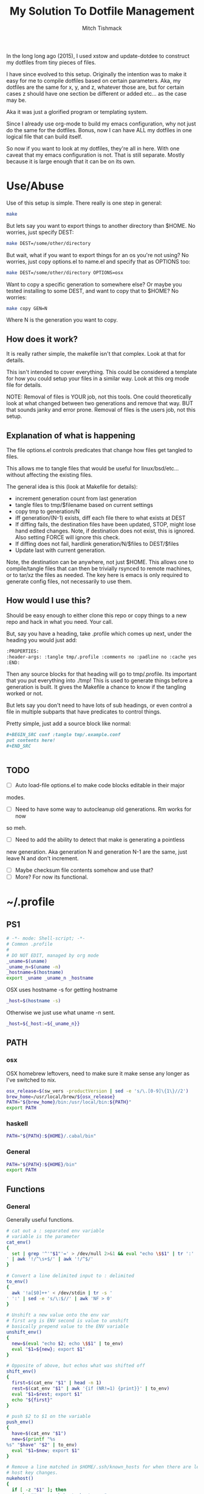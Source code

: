 #+TITLE: My Solution To Dotfile Management
#+AUTHOR: Mitch Tishmack
#+STARTUP: hidestars
#+STARTUP: odd
#+BABEL: :cache yes
#+PROPERTY: header-args :tangle yes :cache yes :comments no :padline no

In the long long ago (2015), I used xstow and update-dotdee to construct my
dotfiles from tiny pieces of files.

I have since evolved to this setup. Originally the intention was to make it
easy for me to compile dotfiles based on certain parameters. Aka, my dotfiles
are the same for x, y, and z, whatever those are, but for certain cases z
should have one section be different or added etc... as the case may be.

Aka it was just a glorified program or templating system.

Since I already use org-mode to build my emacs configuration,
why not just do the same for the dotfiles. Bonus, now I can have ALL
my dotfiles in one logical file that can build itself.

So now if you want to look at my dotfiles, they're all in here. With one
caveat that my emacs configuration is not. That is still separate. Mostly
because it is large enough that it can be on its own.

* Use/Abuse

Use of this setup is simple. There really is one step in general:

#+BEGIN_SRC sh :tangle no
  make
#+END_SRC

But lets say you want to export things to another directory than $HOME. No
worries, just specify DEST:

#+BEGIN_SRC sh :tangle no
  make DEST=/some/other/directory
#+END_SRC

But wait, what if you want to export things for an os you're not using? No
worries, just copy options.el to name.el and specify that as OPTIONS too:

#+BEGIN_SRC sh :tangle no
  make DEST=/some/other/directory OPTIONS=osx
#+END_SRC

Want to copy a specific generation to somewhere else? Or maybe you tested
installing to some DEST, and want to copy that to $HOME? No worries:

#+BEGIN_SRC sh :tangle no
  make copy GEN=N
#+END_SRC

Where N is the generation you want to copy.

** How does it work?

It is really rather simple, the makefile isn't that complex. Look at that
for details.

This isn't intended to cover everything. This could be considered a template
for how you could setup your files in a similar way. Look at this org mode
file for details.

NOTE: Removal of files is YOUR job, not this tools. One could
theoretically look at what changed between two generations and
remove that way. BUT that sounds janky and error prone. Removal of
files is the users job, not this setup.

** Explanation of what is happening

The file options.el controls predicates that change how files get tangled to files.

This allows me to tangle files that would be useful for linux/bsd/etc...
without affecting the existing files.

The general idea is this (look at Makefile for details):
- increment generation count from last generation
- tangle files to tmp/$filename based on current settings
- copy tmp to generation/N
- iff generation/(N-1) exists, diff each file there to what exists at DEST
- If diffing fails, the destination files have been updated, STOP, might lose
  hand edited changes. Note, if destination does not exist, this is ignored.
  Also setting FORCE will ignore this check.
- If diffing does not fail, hardlink generation/N/$files to DEST/$files
- Update last with current generation.

Note, the destination can be anywhere, not just $HOME. This allows one to
compile/tangle files that can then be trivially rsynced to remote machines,
or to tar/xz the files as needed. The key here is emacs is only required
to generate config files, not necessarily to use them.

** How would I use this?

Should be easy enough to either clone this repo or copy things to a new repo
and hack in what you need. Your call.

But, say you have a heading, take .profile which comes up next, under the
heading you would just add:

#+BEGIN_SRC org :tangle no
  :PROPERTIES:
  :header-args: :tangle tmp/.profile :comments no :padline no :cache yes :mkdirp yes
  :END:
#+END_SRC

Then any source blocks for that heading will go to tmp/.profile. Its important
that you put everything into ./tmp! This is used to generate things before a
generation is built. It gives the Makefile a chance to know if the tangling
worked or not.

But lets say you don't need to have lots of sub headings, or even control
a file in multiple subparts that have predicates to control things.

Pretty simple, just add a source block like normal:
#+BEGIN_SRC org :tangle no
  ,#+BEGIN_SRC conf :tangle tmp/.example.conf
  put contents here!
  ,#+END_SRC


#+END_SRC

** TODO
- [ ] Auto load-file options.el to make code blocks editable in their major
modes.
- [ ] Need to have some way to autocleanup old generations. Rm works for now
so meh.
- [ ] Need to add the ability to detect that make is generating a pointless
new generation. Aka generation N and generation N-1 are the same, just leave
N and don't increment.
- [ ] Maybe checksum file contents somehow and use that?
- [ ] More? For now its functional.

* ~/.profile
:PROPERTIES:
:header-args: :tangle tmp/.profile :comments no :padline no :cache yes :mkdirp yes
:END:

** PS1

#+BEGIN_SRC sh
  # -*- mode: Shell-script; -*-
  # Common .profile
  #
  # DO NOT EDIT, managed by org mode
  _uname=$(uname)
  _uname_n=$(uname -n)
  _hostname=$(hostname)
  export _uname _uname_n _hostname
#+END_SRC

OSX uses hostname -s for getting hostname

#+BEGIN_SRC sh :tangle (when (eq osx-p t) "tmp/.profile")
_host=$(hostname -s)
#+END_SRC

Otherwise we just use what uname -n sent.

#+BEGIN_SRC sh
_host=${_host:=${_uname_n}}
#+END_SRC

** PATH
*** osx
OSX homebrew leftovers, need to make sure it make sense any longer as I've switched to nix.

#+BEGIN_SRC sh :tangle (when (eq osx-p t) "tmp/.profile")
osx_release=$(sw_vers -productVersion | sed -e 's/\.[0-9]\{1\}//2')
brew_home=/usr/local/brew/${osx_release}
PATH="${brew_home}/bin:/usr/local/bin:${PATH}"
export PATH
#+END_SRC
*** haskell
#+BEGIN_SRC sh :tangle (when (eq haskell-p t) "tmp/.profile")
PATH="${PATH}:${HOME}/.cabal/bin"
#+END_SRC
*** General
#+BEGIN_SRC sh :tangle "tmp/.profile"
PATH="${PATH}:${HOME}/bin"
export PATH
#+END_SRC

** Functions
*** General
Generally useful functions.

#+BEGIN_SRC sh
# cat out a : separated env variable
# variable is the parameter
cat_env()
{
  set | grep '^'"$1"'=' > /dev/null 2>&1 && eval "echo \$$1" | tr ':' '
' | awk '!/^\s+$/' | awk '!/^$/'
}

# Convert a line delimited input to : delimited
to_env()
{
  awk '!a[$0]++' < /dev/stdin | tr -s '
' ':' | sed -e 's/\:$//' | awk 'NF > 0'
}

# Unshift a new value onto the env var
# first arg is ENV second is value to unshift
# basically prepend value to the ENV variable
unshift_env()
{
  new=$(eval "echo $2; echo \$$1" | to_env)
  eval "$1=${new}; export $1"
}

# Opposite of above, but echos what was shifted off
shift_env()
{
  first=$(cat_env "$1" | head -n 1)
  rest=$(cat_env "$1" | awk '{if (NR!=1) {print}}' | to_env)
  eval "$1=$rest; export $1"
  echo "${first}"
}

# push $2 to $1 on the variable
push_env()
{
  have=$(cat_env "$1")
  new=$(printf "%s
%s" "$have" "$2" | to_env)
  eval "$1=$new; export $1"
}

# Remove a line matched in $HOME/.ssh/known_hosts for when there are legit
# host key changes.
nukehost()
{
  if [ -z "$1" ]; then
    echo "Usage: nukehost <hostname>"
    echo "       Removes <hostname> from ssh known_host file."
  else
    sed -i -e "/$1/d" ~/.ssh/known_hosts
  fi
}

# Cheap copy function to make copying a file via ssh from one host
# to another less painful, use pipeviewer to give some idea as to progress.
ssh-copyfile()
{
  if [ -z "$1" -o -z "$2" ]; then
    echo "Usage: copy source:/file/location destination:/file/location"
  else
    srchost="$(echo "$1" | awk -F: '{print $1}')"
    src="$(echo "$1" | awk -F: '{print $2}')"
    dsthost="$(echo "$2" | awk -F: '{print $1}')"
    dst="$(echo "$2" | awk -F: '{print $2}')"
    size=$(ssh "$srchost" du -hs "$src" 2> /dev/null)
    size=$(echo "${size}" | awk '{print $1}')
    echo "Copying $size to $dst"
    ssh "$srchost" "/bin/cat \$src" 2> /dev/null | pv -cb -N copied - | ssh "$dsthost" "/bin/cat - > \$dst" 2> /dev/null
  fi
}

# extract function to automate being lazy at extracting archives.
extract()
{
  if [ -f "$1" ]; then
    case ${1} in
      *.tar.bz2|*.tbz2|*.tbz)  bunzip2 -c "$1" | tar xvf -;;
      *.tar.gz|*.tgz)          gunzip -c "$1" | tar xvf -;;
      *.tz|*.tar.z)            zcat "$1" | tar xvf -;;
      *.tar.xz|*.txz|*.tpxz)   xz -d -c "$1" | tar xvf -;;
      *.bz2)                   bunzip2 "$1";;
      *.gz)                    gunzip "$1";;
      *.jar|*.zip)             unzip "$1";;
      *.rar)                   unrar x "$1";;
      *.tar)                   tar -xvf "$1";;
      *.z)                     uncompress "$1";;
      *.rpm)                   rpm2cpio "$1" | cpio -idv;;
      *)                       echo "Unable to extract <$1> Unknown extension."
    esac
  else
    print "File <$1> does not exist."
  fi
}

# Tcsh compatibility so I can be a lazy bastard and paste things directly
# if/when I need to.
setenv()
{
  export "$1=$2"
}

# Just to be lazy, set/unset the DEBUG env variable used in my scripts
debug()
{
  if [ -z "$DEBUG" ]; then
    if [ -z "$1" ]; then
      echo Setting DEBUG to "$1"
      setenv DEBUG "$1"
    else
      echo Setting DEBUG to default
      setenv DEBUG default
    fi
  else
    echo Unsetting DEBUG
    unset DEBUG
  fi
}

login_shell()
{
  [ "$-" = "*i*" ]
}

# Yeah, sick of using the web browser for this crap
# Use is NUM FROM TO and boom get the currency converted from goggle.
cconv()
{
  curl -L --silent\
       "https://www.google.com/finance/converter?a=$1&from=$2&to=$3" \
         | grep converter_result \
             | perl -pe 's|[<]\w+ \w+[=]\w+[>]||g;' -e 's|[<][/]span[>]||'
}
#+END_SRC

*** git
#+BEGIN_SRC sh :tangle (when (eq git-p t) "tmp/.profile")
maybe_git_repo()
{
  # assume https if input doesn't contain a protocol
  proto=https
  destination=${HOME}/src
  echo "${1}" | grep '://' > /dev/null 2>&1
  [ $? = 0 ] && proto=$(echo "${1}" | sed -e 's|[:]\/\/.*||g')
  git_dir=$(echo "${1}" | sed -e 's|.*[:]\/\/||g')
  rrepo="${proto}://${git_dir}"

  # strip user@, :NNN, and .git from input uri's
  repo="${destination}/"$(echo "${git_dir}" |
    sed -e 's/\.git$//g' |
    sed -e 's|.*\@||g' |
    sed -e 's|\:[[:digit:]]\{1,\}\/|/|g' |
    tr -d '~')

  if [ ! -d "${repo}" ]; then
    git ls-remote "${rrepo}" > /dev/null 2>&1
    if [ $? = 0 ]; then
      mkdir -p "${repo}"
      echo "git clone ${rrepo} ${repo}"
      git clone --recursive "${rrepo}" "${repo}"
    else
      echo "${rrepo} doesn't look to be a git repository"
    fi
  fi
  [ -d "${repo}" ] && cd "${repo}"
}

gh()
{
  maybe_git_repo "https://github.com/${1}"
}

bb()
{
  maybe_git_repo "https://bitbucket.org/${1}"
}
#+END_SRC
*** haskell
#+BEGIN_SRC sh :tangle (when (eq haskell-p t) "tmp/.profile")
hmap()
{
  ghc -e "interact ($*)"
}

hmapl()
{
  hmap "unlines.($*).lines"
}

hmapw()
{
  hmapl "map (unwords.($*).words)"
}
#+END_SRC
*** nix
#+BEGIN_SRC sh :tangle (when (eq nix-p t) "tmp/.profile")
mk_nix_shell()
{
  cabal2nix --sha256="0" . \
    | perl -0777 -p -e 's/{.+}:/{ haskellPackages ? (import <nixpkgs> {}).haskellPackages }:/s' \
    | sed -E -e 's/(cabal\.mkDerivation)/with haskellPackages; \1/' -e 'sXsha256 = "0";Xsrc = "./.";X' \
          > shell.nix;
}

nix_env_setup()
{
  # The nix installer put something like this into the .profile.
  # BAD INSTALLER NO COOKIE!
  if [ -e ${HOME}/.nix-profile/etc/profile.d/nix.sh ]; then
      . ${HOME}/.nix-profile/etc/profile.d/nix.sh;
      export NIX_PATH=${HOME}/src/github.com/NixOS/nixpkgs:nixpkgs=${HOME}/src/github.com/NixOS/nixpkgs
      export NIX_CFLAGS_COMPILE="-idirafter /usr/include"
      export NIX_CFLAGS_LINK="-L/usr/lib"

      NIX_GHC=$(type -p ghc > /dev/null 2>&1)
      if [ -n "$NIX_GHC" ]; then
          eval $(grep export "$NIX_GHC")
      fi
  fi

  nr()
  {
    nix-shell --run "$(echo $@)"
  }
}

nix_env_setup
#+END_SRC
*** tmux
#+BEGIN_SRC sh :tangle (when (eq tmux-p t) "tmp/.profile")
t()
{
  if [ -z "$1" ]; then
    echo "Supply a tmux session name to connect to/create"
  else
    tmux has-session -t "$1" 2>/dev/null
    [ $? != 0 ] && tmux new-session -d -s "$1"
    tmux attach-session -d -t "$1"
  fi
}
#+END_SRC
*** x
#+BEGIN_SRC sh :tangle (when (eq x-p t) "tmp/.profile")
modmap()
{
	[ -f "${HOME}/.Xmodmap" ] && xmodmap "${HOME}/.Xmodmap"
}
#+END_SRC
** Aliases
*** General
#+BEGIN_SRC sh
# general aliases
alias s="\$(which ssh)"
alias quit='exit'
alias cr='reset; clear'
alias a=ag
alias n=noglob
alias l=ls
alias L='ls -dal'
alias cleandir="find . -type f \( -name '*~' -o -name '#*#' -o -name '.*~' -o -name '.#*#' -o -name 'core' -o -name 'dead.letter*' \) | grep -v auto-save-list | xargs -t rm"

# Prefer less for paging duties.
which less > /dev/null 2>&1
if [ $? -eq 0 ]; then
  alias T="\$(which less) -f +F"
else
  alias T="\$(which tail) -f"
fi

alias e=emacs
alias de=emacs --debug-init -nw
alias ec=emacsclient
alias ect=emacsclient -t
alias oec=emacsclient -n -c
alias stope=emacsclient -t -e "(save-buffers-kill-emacs)(kill-emacs)"
alias kille=emacsclient -e "(kill-emacs)"
#+END_SRC

*** osx
#+BEGIN_SRC sh :tangle (when (eq osx-p t) "tmp/.profile")
alias o='open -a'
#+END_SRC
*** git
#+BEGIN_SRC sh :tangle (when (eq git-p t) "tmp/.profile")
alias g=git
#+END_SRC
*** haskell
#+BEGIN_SRC sh :tangle (when (eq haskell-p t) "tmp/.profile")
alias ghce="ghc -e ':l ~/.ghc.hs' -e"
#+END_SRC
*** mosh
#+BEGIN_SRC sh :tangle (when (eq mosh-p t) "tmp/.profile")
alias m=mosh
#+END_SRC

*** tmux
#+BEGIN_SRC sh :tangle (when (eq tmux-p t) "tmp/.profile")
alias tl='tmux ls'
#+END_SRC
* ~/bin

** ~/bin/cidr

A stupid script I wrote ages ago to help me be lazy with cidr
notation for stuff. Setup the wrong netmask a few times and
you too, will wish for something similar.

#+BEGIN_SRC perl :mkdirp yes :tangle tmp/bin/cidr :results replace :tangle-mode (identity #o755)
#!/usr/bin/env perl
#
# Convert input ip/cidr|netmask|hexnetmask to useable network information.
#

use strict;
use warnings;
use Socket;
use Sys::Hostname;

#
# Globalish vars
#
$ENV{PATH} = '/usr/bin:/bin:/usr/sbin:/sbin'; # Paranoia, know thy name!
my ($fqdn_regexp) = qr/([0-9,a-z,A-Z,\-,\_]+)\.([0-9,a-z,A-Z,\-,\_]+)\.(com|gov)/;

#
# converts a 1-word (4 byte) signed or unsigned integer into a dotted decimal
# ip address.
#
sub int2ip {
  my $n=int(pop);
  return(sprintf("%d.%d.%d.%d", ($n>>24)&0xff,($n>>16)&0xff,
    ($n>>8)&0xff,$n&0xff));
};

#
# Convert a host/ip/netmask/cidr/etc.... to a hash of information
# Example: host.domain.tld/24 will get the ip and calculate the netmask info
#  equally if host.domain.tld corresponds with 1.2.3.4 the following is valid
#  1.2.3.4/255.255.255.0 would obtain the same information.
#
# die()'s if anything isn't kosher.
#
# Ultra long function, probably needs to be looked at for condensing/splitting.
#
sub cidr2raw {
  my $rawinput = pop;
  my ($lhs, $rhs, $j, $uip) = (undef, undef, undef, undef);
  my ($ucidr) = 0;
  my ($network, $bits, $netmask, $broadcast, $low, $high);

  if ($rawinput =~ qr/(.*)\/(.*)/){
      $lhs = $1; $rhs = $2;
  }else{
    die "Input: $rawinput not expected.\n";
  };

  #
  # Handle ip/hostname for left hand side.
  if ($lhs =~ qr/(\d+)\.(\d+)\.(\d+)\.(\d+)/){
    foreach my $dotted (($1,$2,$3,$4)){
      if (($dotted > 255) or ($dotted < 0)){
        die "FATAL: ipv4 address entered, $lhs entered is impossible, $dotted is not between 0-255.\n";
      };
    };
    $uip = inet_ntoa(scalar gethostbyname($lhs));
    die "FATAL: Cannot determine hostname for $lhs$!\n" if (!defined($lhs));
  }elsif ($lhs =~ $fqdn_regexp){
    my $tmp = gethostbyname($lhs);
    die "FATAL: Cannot determine ip for $lhs" if (!defined($tmp));
    $uip = inet_ntoa($tmp);
  }else{
    die "FATAL: host value not fully qualified, or not an ip <$lhs>\n";
  };

  #
  # Handle the netmask/cidr for the right hand side,
  #
  # All input netmasks are converted to a cidr address for notation
  if ($rhs =~ qr/^(\d+)$/){ # /cidr
    $ucidr = $1;
    die "FATAL: Invalid CIDR <$ucidr>.$!\n" if (($ucidr > 32) or ($ucidr < 0));
  }elsif ($rhs =~ qr/(0[xX])?([0-9,a-f,A-F]{7})/){ # /0xhexnetmask
    my $trimmed = $2;
    my $insane = 0;
    foreach my $byte (split('', unpack("B32", pack("H*", $trimmed)))){
      ($byte) ? $ucidr++ : $insane++;
      die "FATAL: $rhs is not a valid hex netmask.$!\n" if ($insane and $byte);
    };
  }elsif ($rhs =~ qr/(\d+)\.(\d+)\.(\d+)\.(\d+)/){ # /255.255.255.0 form
    my @a = ($1, $2, $3, $4);
    my $insane = 0;
    foreach my $t (@a){
      die "FATAL: Netmask out of range. Input <$rhs> Invalid <$t>$!\n" if (($t < 0) or ($t > 255));
    };
    foreach my $byte (split('', unpack("B32", pack("C4", @a)))){
      ($byte) ? $ucidr++ : $insane++;
      die "FATAL: $rhs is not a valid netmask.$!\n" if ($insane and $byte);
    };
  }else{
    die "FATAL: Unknown or invalid netmask value entered. <$rhs>\n";
  };

  #
  # Network math GO! This is the meat of the function.
  my (@uip) = split(/\./, $uip);
  $network = 0;
  for ($j = 0; $j <= $#uip; $j++){
    $network += int($uip[$j])<<((3-$j)*8);
  };

  $bits = 0; $j = 0;
  for ($j = 31 - $ucidr; $j >= 0; $j--){
    $bits |= 1<<$j;
  };

  $netmask = 0xffffffff^$bits;
  $low = ($network&$netmask);
  $high = ($network&$netmask)+$bits-1;
  $broadcast = ($network&$netmask)|$bits;
  my ($guessed_hostname,undef,undef,undef,undef) = gethostbyaddr(inet_aton($uip), AF_INET);

  #
  # Throw the info back, they get a hash with zie info they may/may not need.
  # All up to the caller what they want to use.
  #
  return ("inet4" => $uip,
          "netmask" => int2ip($netmask),
          "broadcast" => int2ip($broadcast),
          "cidr" => $ucidr,
          "router" => int2ip($low+1),
          "network" => int2ip($low),
          "high" => int2ip($high),
          "hostname" => $guessed_hostname,
          );
};

#package Main; # future use

foreach my $arg (@ARGV){
  my %stuff = cidr2raw($arg);
  printf("%s/%s is %s/%s\n%-12s\t%s\n%-12s\t%s\n%-12s\t%s\n%-12s\t%s\n%-12s\t%s\n",
             $stuff{"inet4"},$stuff{"cidr"},
             $stuff{"network"},$stuff{"cidr"},
             "Netmask",$stuff{"netmask"},
             "Broadcast",$stuff{"broadcast"},
             "Network",$stuff{"network"},
             "Router",$stuff{"router"},
             "HighUsable",$stuff{"high"},
      );
};
#+END_SRC

** ~/bin/dns

Just a silly dns script that slighly mimics the old host utility
of yore. Can also do reverse lookups.

Example:
$ dns google.com
google.com is 216.58.216.206
google.com is also google.com
$ dns 216.58.216.206
ord31s21-in-f206.1e100.net is 216.58.216.206
ord31s21-in-f206.1e100.net is also ord31s21-in-f206.1e100.net

#+BEGIN_SRC perl :mkdirp yes :tangle tmp/bin/dns :results replace :tangle-mode (identity #o755)
#!/usr/bin/env perl
#
# Stupid script to help with dns information. Solaris 9/8 lack the host utility.
# Which this (kinda) mimics, except the mx record crap
use strict;
use warnings;
use Socket;
use Sys::Hostname;

my $input = shift || hostname();
my $lookup = $input;

if ( $lookup =~ /\d+[.]\d+[.]\d+[.]\d+/smx ) {
  $lookup = ( gethostbyaddr inet_aton($lookup), AF_INET )[0];
  die "Error: Unable to reverse lookup ip $input.\n" if ( $lookup eq q{} );
}

my $ipv4 = gethostbyname $lookup;

die "Error: $lookup doesn't have any known ip addresses\n"
  if ( !defined $ipv4 );

$ipv4 = inet_ntoa($ipv4);

my ( $short_name, $aliases, $addrtype, $len, @addrs ) = gethostbyname $lookup;

foreach my $ipv4 (@addrs) {
  $ipv4 = inet_ntoa($ipv4);
  print "$lookup is $ipv4\n";
}

print "$lookup is also $short_name\n";
if ( defined $aliases and "$aliases" ne q{} ) {
  print "aliases are ($aliases)\n";
}
exit 0;
#+END_SRC

** ~/bin/ts

Stupid simple timestamp script that just takes input, and prefixes a timestamp to to output. Thats it.

#+BEGIN_SRC perl :mkdirp yes :tangle tmp/bin/ts :results replace :tangle-mode (identity #o755)
#!/usr/bin/env perl
#
# Timestamp stdin and then print to stdout and flush.
#
# Thats about it. Might add a quick and dirty option to allow you to
# specify the time output whatnot. But this is intended to be simple.
use strict;
use warnings;
use POSIX qw(strftime);
use IO::Handle;
STDOUT->autoflush(1);

while(<STDIN>){
  my $now       = time;
  my $tz        = strftime(('%z', (localtime $now)));
  $tz =~ s/(\d{2})(\d{2})/$1:$2/smx;
  my $time = strftime('%Y-%m-%dT%H:%M:%S', (localtime $now));
  print "$time$tz ".$_;
};
#+END_SRC

** ~/bin/diskhog

Old script I wrote after I had to figure out where space was used and it was mostly all in a directory with a ton of small files.

Written in anger. Not all that useful nominally.

Defaults to /tmp if you don't specify where, also defaults to the top 10 offenders/users of space.

Its not particuarly bright, or even good code. If you want ALL THE THINGS, pass -n -1 in and you will get a ton of output. Good luck with that.

Example:
$ diskhog
1.79m    /private/tmp
1.38m    /private/tmp/wifi-Ea5Y9F.log
420.57k  /private/tmp/sysp.xml
161.17k  /private/tmp/KSOutOfProcessFetcher.12572.ppfIhqX0vjaTSb8AJYobDV7Cu68=/ksfetch
161.17k  /private/tmp/KSOutOfProcessFetcher.12572.ppfIhqX0vjaTSb8AJYobDV7Cu68=
0.00k    /private/tmp/com.apple.launchd.yaVsd6J1re
0.00k    /private/tmp/cvcd
0.00k    /private/tmp/com.apple.launchd.IPS1lPqGTD
0.00k    /private/tmp/com.apple.launchd.voZH6WFol3
0.00k    /private/tmp/ct.shutdown
$ diskhog -n 4 /tmp
1.79m    /private/tmp
1.38m    /private/tmp/wifi-Ea5Y9F.log
420.57k  /private/tmp/sysp.xml
161.17k  /private/tmp/KSOutOfProcessFetcher.12572.ppfIhqX0vjaTSb8AJYobDV7Cu68=

#+BEGIN_SRC perl :mkdirp yes :tangle tmp/bin/diskhog :results replace :tangle-mode (identity #o755)
#!/usr/bin/env perl
#
# Find out who is hogging disk space and where.
#
# Argument is the directory to start from. Only calculates size of files.
# Adds the size of files in a directory to the size of the parent directory only.
#
# Defaults to top 10 directories/files.
#
# Override with -n num to list whatever amount of large things you desire.
# Or if you want to abuse the parser, use -1 for all files/directories.
#
# Defaults to pwd for space.
#

use File::Find;
use Getopt::Long;
use Cwd;

my $debug;
my $statbug;
(exists($ENV{"DEBUG"})) ? $debug++ : undef;
my $dir = Cwd::abs_path($ARGV[-1] || Cwd::getcwd());
my %diskhogs = ();
my %inodes = ();
my ($topdev,undef,undef,undef,undef,undef,undef,undef) = lstat($dir);
local $opt_displaynum = 10;

GetOptions( 'n=i',  => \$opt_displaynum,
      );

find(\&sieve, $dir);

#
# For outputing the size of a bunch of bytes in g/m/k depending upon the size
#
sub byte_print {
  my $byte_k = 1_024;
  my $byte_m = $byte_k**2;
  my $byte_g = $byte_k**3;
  my $bytes = pop;
  my $base = $bytes;
  my $suffix = "nil";
  my $out_string = "BUG";
  if($bytes > $byte_g){
    $base = $bytes / $byte_g;
    $suffix = "g";
  }elsif($bytes > $byte_m){
    $base = $bytes / $byte_m;
    $suffix = "m";
  }else{
    $base = $bytes / $byte_k;
    $suffix = "k";
  };
  $out_string = sprintf("%.2f%s", $base, $suffix);
  return $out_string;
};

#
# Dumb function to return if an inode has already been seen.
# So we handle hard links sane(er-ish-ly) in size calculations.
# This has more truthiness(tm).
#
sub seeninode{
  my $what = pop();
  my $ret = 0;
  unless(exists($inodes{$what})){
    $inodes{$what} = 0;
    print "New inode $what added to seen inodes.\n" if $debug;
  }else{
    $inodes{$what}++;
    $ret++;
    print "Found a hardlink for $what.\n" if $debug;
  };
  return $ret;
};

sub sieve {
  my $file = $File::Find::name;
  my $filedir = $File::Find::dir;
  my @statinfo = lstat($file);
  my $dev = $statinfo[0];
  my $inode = $statinfo[1];
  my $size = $statinfo[7];
  my $blocksize = 512; # field 11 is the "preferred" block size, which appears
                       # to not match the actual blocksize of the filesystems
                       # in use. For now every hard drive uses 512bytes/block.
                       # Will revisit this when 4096byte/block hard drives arrive
  my $apparentsize = $statinfo[12] * $blocksize;

  print "$file\@$filedir \<$topdev\>\=\<$dev\>\n" if $debug;
  print "size,apparentsize,blocksize = <$statinfo[7],$apparentsize\,$blocksize\>\n" if $debug;
  #
  # Try to handle sparse files.
  #
  if ($size > $apparentsize) {
    print "Sparse file $file!\n" if $debug;
    $size = $apparentsize;
  };

  $dev = (-l $file) ? 0xdeadbeef : $dev;
  if (($file =~ m/\/proc|\/chroot|udev\/devices/) ||
      ($dev != $topdev) || seeninode($inode)){
    print "Pruned $file.\n" if $debug;
    $File::Find::prune = 1;
    next;
  };
  unless ($dev){
    # Yay, we can't l(stat) files. This version of perl is broken.
    # Snag information from ls, assume it's a file. Thanks Solaris 8, you suck.
    $statbug++;
    warn "Hit empty device statbug while stat()ing file <$file>.\n";
    my $ls = qx(ls -ld $file);
    my @raw = split(/\s+/, $ls);
    $diskhogs{"$file"} = $raw[4];
    $diskhogs{"$filedir"} += $raw[4];
  }elsif (-f){
    if ($debug){
      print "Adding $file size ", &byte_print($size), " to $filedir.\n";
      print "Adding $file size ", &byte_print($size), "\n";
    };
    $diskhogs{"$file"} = $size;
    $diskhogs{"$filedir"} += $size;
  }elsif (-d){
    print "Adding $file size ".&byte_print($size)."\n" if $debug;
    $diskhogs{"$file"} += $size;
  };
  if ($debug) {
    print "$file from $filedir has size ".&byte_print($diskhogs{"$file"})."\n";
  };
};

#
# Reverse sort the keys by size.
#
my @sorted = sort {$diskhogs{$b} <=> $diskhogs{$a}} keys %diskhogs;

splice @sorted, $opt_displaynum if @sorted > $opt_displaynum;

warn "Found one or more instances of the stat() call statbug. This is normally only present on Solaris 8 with stock perl.\n" if $statbug;

foreach (@sorted){
  printf "%-9s%s\n", &byte_print($diskhogs{$_}), $_;
};

if ($debug){
  print "DEBUG INFORMATION:\n";
  foreach (keys %diskhogs){
    printf "%-9s%s\n", &byte_print($diskhogs{$_}), $_;
  };
};
#+END_SRC
** ~/bin/ifinfo

I don't remember now why I wrote this but its just a simpler view
of interfaces on a system.

Probably some old solaris holdover thing I can nuke.

Example:
$ ifinfo
gif0@1280        127.0.0.1/8        a:b:c:d:e:f
en1@1500         10.1.10.15/24      a:b:c:d:e:f
bridge100@1500   192.168.64.1/24    a:b:c:d:e:f

Comes in slightly handy, no guarantees it parses ifconfig right tho.

#+BEGIN_SRC perl :mkdirp yes :tangle tmp/bin/ifinfo :results replace :tangle-mode (identity #o755)
#!/usr/bin/env perl
#
# Because ifconfig output is... overly verbose.
#
# Output information from ifconfig -a like so:
#   interface:mtu ipv4/cidr mac_address ipv6_addr(if applicable)
#   ipv6 is not yet in place due to a: lazy, b: can't use it yet.
#

use strict;
use Socket;
use Sys::Hostname;
$ENV{'PATH'}='/sbin:/usr/sbin:/bin:/usr/bin';

my ($fqdn_regexp) = qr/([0-9,a-z,A-Z,\-,\_]+)\.([0-9,a-z,A-Z,\-,\_]+)\.(com|gov)/;

#
# converts a 1-word (4 byte) signed or unsigned integer into a dotted decimal
# ip address.
#
sub int2ip {
  my $n=int(pop);
  return(sprintf("%d.%d.%d.%d", ($n>>24)&0xff,($n>>16)&0xff,
    ($n>>8)&0xff,$n&0xff));
};

#
# Convert a host/ip/netmask/cidr/etc.... to a hash of information
# Example: host.domain.tld/24 will get the ip and calculate the netmask info
#  equally if host.domain.tld corresponds with 1.2.3.4 the following is valid
#  1.2.3.4/255.255.255.0 would obtain the same information.
#
# die()'s if anything isn't kosher.
#
# Ultra long function, probably needs to be looked at for condensing/splitting.
#
sub cidr2raw {
  my $rawinput = pop;
  my ($lhs, $rhs, $j, $uip) = (undef, undef, undef, undef);
  my ($ucidr) = 0;
  my ($network, $bits, $netmask, $broadcast, $low, $high);

  if ($rawinput =~ qr/(.*)\/(.*)/){
      $lhs = $1; $rhs = $2;
  }else{
    die "Input: $rawinput not expected.\n";
  };

  #
  # Handle ip/hostname for left hand side.
  if ($lhs =~ qr/(\d+)\.(\d+)\.(\d+)\.(\d+)/){
    foreach my $dotted (($1,$2,$3,$4)){
      if (($dotted > 255) or ($dotted < 0)){
        die "FATAL: ipv4 address entered, $lhs entered is impossible, $dotted is not between 0-255.\n";
      };
    };
    $uip = "$1.$2.$3.$4";
  };
  #
  # Handle the netmask/cidr for the right hand side,
  #
  # All input netmasks are converted to a cidr address for notation
  if ($rhs =~ qr/^(\d+)$/){ # /cidr
    $ucidr = $1;
    die "FATAL: Invalid CIDR <$ucidr>.$!\n" if (($ucidr > 32) or ($ucidr < 0));
  }elsif ($rhs =~ qr/(0[xX])?([0-9,a-f,A-F]{7})/){ # /0xhexnetmask
    my $trimmed = $2;
    my $insane = 0;
    foreach my $byte (split('', unpack("B32", pack("H*", $trimmed)))){
      ($byte) ? $ucidr++ : $insane++;
      die "FATAL: $rhs is not a valid hex netmask.$!\n" if ($insane and $byte);
    };
  }elsif ($rhs =~ qr/(\d+)\.(\d+)\.(\d+)\.(\d+)/){ # /255.255.255.0 form
    my @a = ($1, $2, $3, $4);
    my $insane = 0;
    foreach my $t (@a){
      die "FATAL: Netmask out of range. Input <$rhs> Invalid <$t>$!\n" if (($t < 0) or ($t > 255));
    };
    foreach my $byte (split('', unpack("B32", pack("C4", @a)))){
      ($byte) ? $ucidr++ : $insane++;
      die "FATAL: $rhs is not a valid netmask.$!\n" if ($insane and $byte);
    };
  }else{
    die "FATAL: Unknown or invalid netmask value entered. <$rhs>\n";
  };

  #
  # Network math GO! This is the meat of the function.
  my (@uip) = split(/\./, $uip);
  $network = 0;
  for ($j = 0; $j <= $#uip; $j++){
    $network += int($uip[$j])<<((3-$j)*8);
  };

  $bits = 0; $j = 0;
  for ($j = 31 - $ucidr; $j >= 0; $j--){
    $bits |= 1<<$j;
  };

  $netmask = 0xffffffff^$bits;
  $low = ($network&$netmask);
  $high = ($network&$netmask)+$bits-1;
  $broadcast = ($network&$netmask)|$bits;

  #
  # Throw the info back, they get a hash with zie info they may/may not need.
  # All up to the caller what they want to use.
  #
  return ("inet4" => $uip,
          "netmask" => int2ip($netmask),
          "broadcast" => int2ip($broadcast),
          "cidr" => $ucidr,
          "router" => int2ip($low+1),
          "network" => int2ip($low),
          "high" => int2ip($high),
          );
};

my @ifout;
if ($ENV{'TESTING'} ne '') {
    while(<>){
        chomp($_);
        last if ($_ eq '');
        push(@ifout, $_);
#        sleep 1;
#        print STDERR $_ . "\n";
    }
}else{
    open IFCONFIG, "ifconfig -a |";
    @ifout = <IFCONFIG>;
    close IFCONFIG;
}

# This seems wrong but it makes parsing easier due to solaris
# non root ifconfig not displaying the mac address. Reverse the output.
#
@ifout = reverse(@ifout);

my @output = ();

my ($ifname, $ifether, $ifmtu, $ifipv4, $ifnetmask, $ifipv6) = (undef,undef,undef,undef,undef,undef);
sub printiface{
  # assume a /32 if we don't know it
  unless (defined($ifnetmask)) {
    warn "$ifname has indeterminant netmask assuming /32\n";
    $ifnetmask = '32';
  }

  unless (defined($ifnetmask)) {
    $ifether = 'unknown';
  }

  unless ($ifname =~ m/lo.*/){
    my %netinfo = cidr2raw("$ifipv4\/$ifnetmask");
    $ifnetmask = $netinfo{"cidr"};
    $ifether = lc($ifether);
    my $line = sprintf "%-16s %-18s %-17s\n", "$ifname\@$ifmtu", "$ifipv4\/$ifnetmask", $ifether;
    push @output, $line;
  }

  # reset vars
  ($ifname, $ifether, $ifmtu, $ifipv4, $ifnetmask, $ifipv6) = (undef,undef,undef,undef,undef,undef);
};

foreach my $line (@ifout) {
  if ($line =~ /inet\s+(\d+[.]\d+[.]\d+[.]\d+)\s+/){
    $ifipv4 = $1;
  }
  if ($line =~ m/ether\s([:,0-9,a-f,A-F]{11,})/){
    $ifether =$1;
  }
  if ($line =~ m/^([\w,\:\d+]+)\s+.*HWaddr\s([:,0-9,a-f,A-F]{11,})/){
    $ifname = $1;
    $ifether = $2;
  }
  if ($line =~ m/^(.*)\:\s+.*mtu\s(\d+)/){
    $ifname = $1;
    $ifmtu = $2;
  }
  if ($line =~ m/MTU[:](\d+)/){
    $ifmtu = $1;
  }
  if ($line =~ m/inet\saddr\:(\d+[.]\d+[.]\d+[.]\d+)/){
    $ifipv4 = $1;
  }
  if ($line =~ m/netmask\s+(0[xX])?([a-f,A-F,0-9]{8})/){
    $ifnetmask = $2;
  }
  if ($line =~ m/Mask[:](\d+\.\d+\.\d+\.\d+)/){
    $ifnetmask = $1;
  }
  if ($line =~ m/netmask\s+(\d+[.]\d+[.]\d+[.]\d+)/){
    $ifnetmask = $1;
  }
  if ($line =~ m/netmask\s+0\s+broadcast/){
    $ifnetmask = '0';
  }

  print ":$ifether:$ifname:$ifmtu:$ifipv4:$ifnetmask:$ifipv6:\n" if ($ENV{'DEBUG'} ne '');
  printiface() if ($ifname and $ifmtu and $ifipv4 );
};

if (scalar(@output) < 1){
  warn "No interfaces? Scripts busted yo.\n";
}else{
  foreach my $line (reverse(@output)){
    print $line;
  }
}
#+END_SRC
** ~/bin/iso8601

Mostly because I use iso8601 timestamps and its nice to use them
generally without depending on gnu date.

#+BEGIN_SRC perl :mkdirp yes :tangle tmp/bin/iso8601 :results replace :tangle-mode (identity #o755)
#!/usr/bin/env perl
#-*-mode: Perl; coding: utf-8;-*-
use strict;
use warnings;
use POSIX qw(strftime);

my $now       = time;
my $tz        = strftime(('%z', (localtime $now)));
$tz =~ s/(\d{2})(\d{2})/$1:$2/smx;
my $time = strftime('%Y-%m-%dT%H:%M:%S', (localtime $now));
print "$time$tz\n";
exit 0;
#+END_SRC
** ~/bin/whoson

Basically getent passwd $username/$uid to show who is on a system.

#+BEGIN_SRC perl :mkdirp yes :tangle tmp/bin/whoson :results replace :tangle-mode (identity #o755)
#!/usr/bin/env perl
#
# Because i'm lazy and sick of typing in getent passwd $someusername/uid
#

my %who_cmds = ("solaris", "/bin/who -q",
                "linux", "/usr/bin/who -q",
                "darwin", "/usr/bin/who -q",
               );

my $who_cmd = $who_cmds{$^O};

local %users = ();

foreach my $l (qx/$who_cmd/){
  next if($l =~ m/^\#.*/);
  foreach my $user (split(/\s+/,$l)){
    unless(exists($users{$user})){
      $users{$user} = 0;
    }else{
      $users{$user}++;
    };
  };
};

foreach my $user (keys %users){
  my $gecos = ( getpwnam($user) )[6];
  my $count = $users{$user} + 1;
  my $output = "$user\, ".((defined($gecos)) ? "$gecos, " : '')."is logged in on $count tty".(($count>1) ? "\'s" : '')."\n";
  print $output;
};
#+END_SRC
** ~/bin/gecos

Silly wrapper perl script that makes it easier to get at the gecos string for a $user/$uid.

#+BEGIN_SRC perl :mkdirp yes :tangle tmp/bin/gecos :results replace :tangle-mode (identity #o755)
#!/usr/bin/env perl
#
# Dumb wrapper to get the gecos information from a uid/username.

foreach my $input (@ARGV){
  my $gecos = undef;
  my $uid = undef;
  my $name = undef;
  if ( $input =~ m/^\d+$/ ) {
    ( $name,$uid,$gecos ) = ( getpwuid($input) )[0,2,6];
  } else {
    ( $name,$uid,$gecos ) = ( getpwnam($input) )[0,2,6];
  }
  print "$name is '$gecos' uid '$uid'\n" if $gecos;
}
#+END_SRC

** ~/bin/hatimerun

Stupid perl script to mimic hatimerun for systems that don't have it.

#+BEGIN_SRC perl :mkdirp yes :tangle tmp/bin/hatimerun :results replace :tangle-mode (identity #o755)
#!/usr/bin/env perl
#
# hatimerun in perl, sorta
#
use Getopt::Long;

my $opt_exitcode = 99;
my $opt_killcode = 9;
my $opt_timeout = 60;

GetOptions( 'e=i' => \$opt_exitcode,
            'k=i' => \$opt_killcode,
            't=i' => \$opt_timeout,
            'h' => \&opt_help,
            'help' => \&opt_help,
);

sub opt_help{
  my $message = <<__END__;
UX: ERROR: invalid syntax
usage: [-e return code][-k kill signal][-t seconds to wait]
       [-h][--help]

  Options
      --help, -h     Prints this help text.
      -e             Exit code to return on timeout.
                     NOTE: 99 by default.
      -k             Signal number to send via kill.
                     NOTE: 9 by default.
      -t             Timeout in seconds before alarming.
                     NOTE: 60 by default.

__END__
  print $message;
  exit 1;
};

my $pid;

local $SIG{ALRM} = sub { kill $opt_killcode, $pid or die "Kill failed: $!";
                         die "Timeout!\n"};

eval{
  my $x = defined($pid = fork());

  unless ($pid){
    print qx(@ARGV);
    die "Exec of ", join(' ', @ARGV), " failed at $!\n";
  };

  alarm $opt_timeout;
  waitpid $pid => 0;
  alarm 0;
  exit 0;
};

if ($@){
  die "Nothing to do!\n" unless $@ eq "Timeout!\n";
  exit $opt_exitcode;
}else{
  exit 0;
};
#+END_SRC

** ~/bin/ptree.pl

Silly perl based ptree alike implementation. Mad old code that should be avoided at all costs but it works and I'm not fixing it unless I need to.

#+BEGIN_SRC perl :mkdirp yes :tangle tmp/bin/ptree.pl :results replace :tangle-mode (identity #o755)
#!/usr/bin/env perl
#
# ptree for linux/darwin/solaris. I got sick of ps and pstree on linux.
# ptree works on solaris fine, but doesn't exist for darwin/linux/etc...
#
# TODO: Allow passing a regexp instead of a pid and passing multiple pids.
#

local $ENV{"PATH"} = '/bin:/usr/bin:/sbin:/usr/sbin';
local $debug = 0;

(exists($ENV{"DEBUG"})) ? $debug = 1 : undef;
($debug) ? local $| = 1 : undef; # disable buffering for STDERR and STDOUT

sub debug_print {
  ($debug) && warn pop;
};

local @cmd = ('/bin/ps');
local $init = 0;
local $start = 1;

if ($^O eq "linux"){
  push(@cmd, 'ajxSw');
  $start = 0;
}elsif ($^O =~ m/darwin|freebsd/){
  push(@cmd, 'Ajwww');
}elsif ($^O eq "solaris"){
  @cmd = ('/usr/ucb/ps');
  if ((-x "/bin/zonename") && !(qx(zonename) eq "global\n")){
    $init = qx(pgrep zsched);
    chomp($init);
    $start = $init;
  };
  push(@cmd, 'laxwww');
}else{
  die "$^O isn't a known os to this script\n";
};

local @ps = qx(@cmd);
($?) ? die $cmd[0]." posix return code $?\n" : undef;

local %proc;
local @trail;

(defined($ARGV[0])) ? $start = $ARGV[0] : undef;

debug_print("Dump of raw line array data:\n");

foreach my $x (@ps){
  my $cmd_index = 9;
  my $ppid = -1;
  my $pid = -1;
  next if ($x =~ m/.*PID.*/);
  my @line = split(m/\s+/,$x);
  splice(@line, 0, 1) unless ($line[0] =~ m/\d+/);
  splice(@line, 0, 1) if ("$line[0]" eq "");

  if ($^O eq "linux"){
    ($ppid,$pid) = @line;
    $cmd_index = 9;
  }elsif ($^O =~ m/darwin|freebsd/){
    ($pid,$ppid) = @line;
    $cmd_index = 8;
  }elsif ($^O eq "solaris"){
    (undef, undef, $pid,$ppid) = @line;
    for($x=$cmd_index; $x < 14; $x++){
      $cmd_index = ($line[$x] =~ m/\d+\:\d+/) ? ($x + 1) : $cmd_index;
    };
  };

  my $command = join(' ', @line[$cmd_index..$#line++]);
  (!defined $proc{$pid}) ? $proc{$pid}->{"children"} = [ ] : undef;
  (!defined $proc{$ppid}) ? $proc{$ppid}->{"children"} = [ ] : undef;
  $proc{$pid}->{"pid"} = $pid;
  $proc{$pid}->{"command"} = $command;
  $proc{$pid}->{"ppid"} = $ppid;
  push(@{$proc{$ppid}->{"children"}},$pid);
  debug_print(join(',', @line[0..($#line-1)])."\n");
};

if ($debug){
  debug_print("Done reading ps output\nDump of Hash\n");
  foreach my $key (sort({$a <=> $b} (keys %proc))){
    $ppid = $proc{$key}->{"ppid"};
    $command = $proc{$key}->{"command"};
    $children = join(',', @{$proc{$key}->{"children"}});
    debug_print("PID<$key> PPID<$ppid> Children<$children> Command<$command>\n");
  };
};

sub intrail{
  my $crumb = pop;
  my $ret = 0;
  map {$ret++ if ($crumb == $_)} @trail;
  return $ret;
};

sub addchildren{
  my $start_node = pop;
  foreach my $child (@{$proc{$start_node}->{"children"}}){
    next if (!defined($child) || ($start_node == $child));
    debug_print("Start ($start_node) Add child $child.\n");
    push(@trail, $child);
    addchildren($child);
  };
};

sub addparents{
  my $start_node = pop;
  my $parent = $proc{$start_node}->{"ppid"};
  return unless (defined($start_node));
  return if (($parent == $start_node) || !(defined($parent))); # At the top of the tree, or in a zone
  debug_print("Start ($start_node) Add parent $parent.\n");
  push(@trail, $parent);
  addparents($parent) if ($parent != $init);
};

sub printnode{
  my $start_node = pop;
  my $indent = pop;
  if (intrail($start_node)){
    my $pid = $proc{$start_node}->{"pid"};
    my $ppid = $proc{$start_node}->{"ppid"};
    my $cmdline = $proc{$start_node}->{"command"};
    my $indentation = '  'x($indent);
    if ($pid == $init){
      my $s = $^O." kernel";
      if ($cmdline ne ''){
        $s = $s." <$cmdline>";
      };
      $cmdline = $s;
    };
    printf("%s%d   %s\n", $indentation, $pid, $cmdline);
    foreach my $child (@{$proc{$start_node}->{"children"}}){
      next if ($pid == $child);
      printnode($indent+1,$child);
    };
  };
};

my $valid = 0;
foreach my $j (keys %proc){ ($j == $start) ? $valid++ : undef; };

debug_print("Starting from <$start>, validity is<$valid>\n");

if ($valid){
  if (!$start){
    @trail = keys %proc;
    push(@trail, $start); push(@trail, 1);
    debug_print("Done with adding $start to trail.\n");
  }else{
    push(@trail, $start);
    debug_print("Adding children from $start.\n");
    addchildren($start);
    debug_print("Adding parents from $start.\n");
    addparents($start);
  };

  @trail = sort(@trail);

  debug_print("Trail is: ".join(',', @trail)."\nStarting at pid $start\ninit pid $init\n");
  print "PID COMMAND\n";
  my $startindent = 0;
  (intrail($startindent)) ? $startindent = -1 : undef;
  printnode($startindent,$init);
}else{
  die "pid $start doesn't exist.\n";
};

exit 0;
#+END_SRC

** ~/bin/portchk

Just find out if a port responds to anything tcp related or not.

#+BEGIN_SRC perl :mkdirp yes :tangle tmp/bin/portchk :results replace :tangle-mode (identity #o755)
#!/usr/bin/env perl
#
# Dumb wrapper to get the gecos information from a uid/username.

foreach my $input (@ARGV){
  my $gecos = undef;
  my $uid = undef;
  my $name = undef;
  if ( $input =~ m/^\d+$/ ) {
    ( $name,$uid,$gecos ) = ( getpwuid($input) )[0,2,6];
  } else {
    ( $name,$uid,$gecos ) = ( getpwnam($input) )[0,2,6];
  }
  print "$name is '$gecos' uid '$uid'\n" if $gecos;
}
#+END_SRC

** ~/bin/notify

OSX only really, just fires off a notification when its ran.

Example:
notify "some command" "not ok"

First param is the message, second title of the notification.

#+BEGIN_SRC sh :mkdirp yes :tangle (when (eq osx-p t) "tmp/bin/notify") :results replace :tangle-mode (identity #o755)
#!/bin/sh
message=${1:="no message"}
title=''
if [ "${2}" != "" ]; then
  message="${2}"
  title="${1}"
fi
notification="display notification \"${message}\""
[ "${title}" != "" ] && notification="${notification} with title \"${title}\""

osascript -e "${notification}"
#+END_SRC

** ~/bin/today

Stupid ruby script I wrote to highlight the week/day in a calendar.

#+BEGIN_SRC ruby :mkdirp yes :tangle tmp/bin/today :results replace :tangle-mode (identity #o755)
#!/usr/bin/env ruby
cal, today, week_color, day_color, reset = %x(cal).split(%r(\n)), Time.now.day, %x(tput sgr0;tput setab 4;tput setaf 7), %x(tput sgr0; tput setab 0;tput setaf 7;tput bold), %x(tput sgr0)
done=false
cal.each do |line|
  if done then
    puts line
    next
  end
  if(line =~ /^(.*\s+?)#{today}(\s+?.*)$/ or
     line =~ /^(.*\s+?)#{today}$/ or
     line =~ /^()#{today}(\s+?.*)$/ or
     line =~ /^#{today}$/ ) then
    puts "#{week_color}#{$1}#{day_color}#{today}#{week_color}#{$2}#{reset}"
    done=true
  else
    puts line
  end
end
#+END_SRC

* git
** ~/.gitconfig
:PROPERTIES:
:header-args: :tangle tmp/.gitconfig :comments no :padline no :cache yes :mkdirp yes
:END:

General git configuration.

*** pager
#+BEGIN_SRC conf
[pager]
  color = true
#+END_SRC
*** color
#+BEGIN_SRC conf
[color]
  status = auto
  diff = auto
  branch = auto
[color "status"]
  added = green
  changed = blue
  untracked = red
[color "branch"]
  current = green
  local = blue
  remote = red
[color "diff"]
  meta = blue bold
  frag = black reverse
  old = red reverse
  new = green reverse
#+END_SRC
*** alias
#+BEGIN_SRC conf
  [alias]
    begin = !git init && git commit --allow-empty -m 'Initial empty commit'
    up = !git pull --rebase && git push
    wsdiff = diff --color-words --ignore-space-at-eol --ignore-space-change --ignore-all-space --ignore-all-space
    wdiff = diff --color-words
    ci = commit
    ciu = commit --all
    co = checkout
    ds = diff --stat
    ba = branch --all
    st = status --short --branch
    s = status --short --branch --untracked-files=no
    unstage = reset HEAD
    tlog = log --graph --color=always --abbrev-commit --date=relative --pretty=oneline
    hist = log --graph --pretty=format:'%Cred%h%Creset -%C(yellow)%d%Creset %s %Cgreen(%cr) %C(bold blue)<%an>%Creset' --abbrev-commit --date=relative
    slog = log --oneline --decorate
    fixup = commit --fixup
    squash = commit --squash
    ri = rebase --interactive --autosquash
    ra = rebase --abort
    effit = reset --hard
    # What commits differ between branches, note, equivalent commits are omitted.
    # Use this with three dot operator aka master...origin/master
    cpdiff = log --no-merges --left-right --graph --cherry-pick --oneline
    # Same as ^ only equivalent commits are listed with a = sign.
    cmdiff = log --no-merges --left-right --graph --cherry-mark --oneline
    # git update with submodule update
    sup = !git checkout master && git pull && git submodule update --init --recursive
    # git clone with submodules
    sc = !git clone --recursive $1
    # what files are getting updated a lot
    churn = !git log --all -M -C --name-only --format='format:' "$@" | sort | grep -v '^$' | uniq -c | sort | awk 'BEGIN {print "count,file"} {print $1 "," $2}'
    # help the gc a bit and get a bit more space back for a local clone
    trim = !git reflog expire --expire=now --all && git gc --prune=now
#+END_SRC
*** github
#+BEGIN_SRC conf
[github]
  user = mitchty
#+END_SRC
*** credential
#+BEGIN_SRC conf
[credential]
  helper = netrc -v -f ~/.netrc.gpg -f ~/.netrc
#+END_SRC
*** advice
#+BEGIN_SRC conf
[advice]
  statushints = false
#+END_SRC
*** gui
#+BEGIN_SRC
[gui]
  fontui = -family Monaco -size 8 -weight normal -slant roman -underline 0 -overstrike 0
  fontdiff = -family Monaco -size 8 -weight normal -slant roman -underline 0 -overstrike 0
#+END_SRC
*** http
#+BEGIN_SRC
[http]
  postBuffer = 209715200
#+END_SRC
*** nix
#+BEGIN_SRC conf :tangle (when (eq nix-p t) "tmp/.gitconfig")
  sslcainfo = ~/.nix-profile/etc/ca-bundle.crt
#+END_SRC
*** push
#+BEGIN_SRC conf
[push]
  default = simple
#+END_SRC
*** url rewrites
#+BEGIN_SRC conf
[url "https://github.com/"]
  insteadOf = git://github.com/
#+END_SRC
*** username/email
#+BEGIN_SRC conf
[user]
  name = Mitch Tishmack
  email = mitch.tishmack@gmail.com
#+END_SRC

** ~/.gitignore

Common crap/build artifacts that git should always ignore.

#+BEGIN_SRC conf :tangle tmp/.gitignore :results replace
.*~
*~
.\#*
\#*
\#*\#
.\#*\#
.DS_Store
*.pyc
*.rbc
*.elc
*.swp
*.[oa]
*.hi
#+END_SRC

* x
** ~/.Xdefaults

X defaults, just urxvt for the moment. Slightly linux/bsd only but not really.

#+BEGIN_SRC conf :tangle (when (eq x-p t) "tmp/.Xdefaults") :results replace
! urxvt generalish stuff
!
urxvt*termName:                 rxvt-256color
urxvt*font:                     xft:menlo:size=12:antialias=true
urxvt*perl-ext-common:          default,matcher
urxvt*jumpScroll:               true
urxvt*cursorColor:              pink
urxvt*loginShell:               true
urxvt*scrollBar:                true
urxvt*scrollstyle:              next
urxvt*scrollBar_right:          true
urxvt*scrollTtyOutput:          false
urxvt*cursorBlink:              true
urxvt*saveLines:                10000
urxvt*urlLauncher:              /usr/bin/google-chrome
urxvt*matcher.button:           1
urxvt*allowWindowOps:           true
#+END_SRC

** ~/.Xmodmap

Swap around left/right clicks basically.

#+BEGIN_SRC conf :tangle (when (and (eq x-p t) (not (eq osx-p t))) "tmp/.Xmodmap")
pointer = 3 2 1 4 5
#+END_SRC

OSX is odd.

#+BEGIN_SRC conf :tangle (when (and (eq x-p t) (eq osx-p t)) "tmp/.Xmodmap")
pointer = 1 2 3 4 5
#+END_SRC

** ~/.Xresources

I can't remember why I did all this effort. But I'll remove it some year I bet.

#+BEGIN_SRC conf :tangle (when (eq x-p t) "tmp/.Xresources") :results replace
#define brightblack     #ffffff
#define normblack       #f9f9f9
#define normgreen       #00cc33
#define brightgreen     #00cc99
#define normblue        #f00033
#define brightblue      #0099ff
#define normcyan        #66ccff
#define brightcyan      #66ccff
#define normwhite       #060606
#define brightwhite     #000000
#define normyellow      #ffcc33
#define brightyellow    #ffcc33
#define normred         #ff3300
#define brightred       #ff3300
#define normmagenta     #ff66ff
#define brightmagenta   #ff66ff

*background:            normblack
*foreground:            normwhite
*fading:                40
*fadeColor:             brightblack
*cursorColor:           brightcyan
*pointerColorBackground: #3f3f3f
*pointerColorForeground: #f3f3f3

*color0: #090909
*color1: #f00000
*color2: normgreen
*color3: normyellow
*color4: #0066ff
*color5: normmagenta
*color6: normcyan
*color7: #c8c8c8
*color8: #888888
*color9: #f00033
*color10: brightgreen
*color11: brightyellow
*color12: #0099ff
*color13: brightmagenta
*color14: brightcyan
*color15: #f9f9f9
#+END_SRC
* zsh
** ~/.zprofile

Make sure that zsh sources ~/.profile correctly on login.

#+BEGIN_SRC sh :tangle tmp/.zprofile :results replace
emulate sh
source ~/.profile
emulate zsh

# zsh does this differently
login_shell()
{
  [[ -o login ]]
}
#+END_SRC

** ~/.zshrc

Zsh configuration, its not too crazy... I think. Don't judge me.

#+BEGIN_SRC sh :tangle tmp/.zshrc :results replace
#-*-mode: Shell-script; coding: utf-8;-*-
# zsh specific global aliases
alias -g silent="> /dev/null 2>&1"
alias -g noerr="2> /dev/null"
alias -g stdboth="2>&1"

# mainly for firefox, because it can suck up the cycles, but not when
# in a SIGSTOP state you can't use any power then firefox.
alias -g sigcont='kill -CONT '
alias -g sigstop='kill -STOP '

# Keybindings, what few there are.
bindkey -v
bindkey '^P' push-line # Saves the current line and returns to it afterwards.

# General history options
export HISTSIZE=5000
export SAVEHIST=${HISTSIZE}
export HISTFILE=~/.zsh_history

# I like my options
setopt append_history
setopt extended_history
setopt hist_reduce_blanks
setopt hist_no_store
setopt hist_ignore_dups
setopt histignorespace
setopt no_hist_beep
setopt no_list_beep
setopt share_history
setopt inc_append_history
setopt auto_menu
setopt bash_auto_list

# Options that don't need to be set.
unsetopt bad_pattern # No, don't warn me on bad file patterns kthxbai.

# The rest of the story (tm) (c) (r) in option settings.
setopt equals
setopt notify
setopt auto_cd
setopt glob_dots
setopt print_exit_value # I love you zsh for this, print out non zero exits.

other_term()
{
  case $TERM in
  *xterm*|*rxvt*|(dt|k|e)term)
    print -Pn "\e]2;%~\a"
    ;;
  sun-cmd)
    print -Pn "\e]l%~\e\\"
    ;;
  *)
    ;;
  esac
}

chpwd()
{
  [[ -o interactive ]] || return
  case $TERM in
  eterm-color) # getting emacs terminal to not be annoying... sucks
    print -Pn ""
    ;;
  *)
    if [[ $SSH_TTY != '' ]]; then
      case $ORIG_TERM in
      eterm-color)
        print -Pn ""
        ;;
      *)
        other_term
        ;;
      esac
    fi
    ;;
  esac
}

# Needs to be reviewed a bit.
zstyle ':completion:*' squeeze-slashes true
zstyle ':completion:*' list-colors ${(s.:.)LS_COLORS}
zstyle ':completion:*:*:kill:*:processes' list-colors '=(#b) #([0-9]#)*=0=01;31'
zstyle ':completion:*:*:*:*:processes' force-list always

# No need to setup ssh known host parsing as root, just regular users.
# This is pretty old using compctl, need to update eventually.

if [[ "$LOGNAME" != "root" ]]; then
    zmodload zsh/mathfunc
    if [[ -f "$HOME/.ssh/known_hosts" ]]; then
        hosts=(${${${${(f)"$(<$HOME/.ssh/known_hosts)"}:#[0-9]*}%%\ *}%%,*})
        zstyle ':completion:*:(ssh|scp|cssh):*' hosts $hosts
        zstyle ':completion:*:*:*:hosts-host' ignored-patterns '|1|*' loopback localhost
    fi
    zstyle ':completion:::complete*' use-cache 1

    # This really should be closer to the definition of extract.
    compctl -g '*.tar.bz2 *.tbz2 *.tbz *.tar.gz *.tgz *.bz2 *.gz *.jar *.zip *.rar *.tar *.Z *.tZ *.tar.Z' + -g '*(-/)' extract
fi

# More history options for newer zsh versions
setopt share_history
setopt hist_save_no_dups
setopt hist_find_no_dups
setopt hist_no_functions
setopt hist_expire_dups_first

bindkey ' ' magic-space # Complete spaces too dammit, i'm lazy.

alias edirs='ls -d **/*(/^F)' # empty directories
zstyle ':completion:*:*:kill:*' menu yes select
zstyle ':completion:*:kill:*' force-list always
zstyle ':completion:*:kill:*:processes' command "ps x"
zstyle ':completion:*' menu select=2

autoload -U compinit
autoload -U colors && colors
autoload -Uz vcs_info

bindkey -e

local userat="%{$fg[blue]%}%n%(!.%{$fg[red]%}.%{$fg[blue]%})%{$reset_color%}%B@%b%{$fg[blue]%}%m%b"
local pwd="%B%~%b"
local userchar="%(!.#.$)"

zstyle ':vcs_info:*' enable git
zstyle ':vcs_info:*' check-for-changes true
setopt prompt_subst

precmd()
{
    vcs_info
}

# +N/-N upstream info
function +vi-git-st() {
    local ahead behind
    local -a gitstatus

    ahead=$(git rev-list ${hook_com[branch]}@{upstream}..HEAD 2>/dev/null | wc -l | sed -e 's|^ *||g')
    behind=$(git rev-list HEAD..${hook_com[branch]}@{upstream} 2>/dev/null | wc -l | sed -e 's|^ *||g')

    (( $ahead )) && gitstatus+=( "+${ahead}" )
    (( $behind )) && gitstatus+=( "-${behind}" )

    hook_com[misc]+=${(j:/:)gitstatus}
}

# Untracked crap in the repo not covered by .gitignore?
function +vi-git-untracked(){
    if [[ $(git rev-parse --is-inside-work-tree 2> /dev/null) == 'true' ]] && \
        git status --porcelain | grep '??' &> /dev/null ; then
        hook_com[staged]+="%{$fg[red]%}N"
    fi
}

local branch="%{$fg[green]%}%b%c%u%{$fg[green]%}%{$reset_color%}"
zstyle ':vcs_info:*' formats "%m $branch"
zstyle ':vcs_info:*' actionformats "%a $branch"
zstyle ':vcs_info:*' stagedstr "%{$fg[blue]%}S"
zstyle ':vcs_info:*' unstagedstr "%{$fg[blue]%}M"
zstyle ':vcs_info:git*+set-message:*' hooks git-untracked git-st
PROMPT="%(!.#.$) " # $ as a user # as root
RPROMPT='${vcs_info_msg_0_} ${PWD/#$HOME/~}'
#+END_SRC

* tmux
** ~/.tmux.conf

Tmux configuration. Pretty boring in most ways.

#+BEGIN_SRC conf :tangle tmp/.tmux.conf :results replace
# Setup utf8 by default and vi mode
set-window-option -g utf8 on
set-window-option -g mode-keys vi
set-window-option -g aggressive-resize on

set-option -g default-command zsh
set-option -g default-terminal 'xterm-256color'

# Status line options, mainly coloring
set-window-option -g window-status-bg colour6
set-window-option -g window-status-fg black
set-window-option -g window-status-current-bg white

# Status line options
set-option -g status-bg black
set-option -g status-fg colour7
set-option -g status-left-length 24
set-option -g status-left ''
set-option -g status-right-length 13
set-option -g status-right "%a %H:%M:%S"
set-option -g status-interval 7
set-option -g status-utf8 on

# Pane border options, mimics the status line coloring
set-option -g pane-border-bg colour15
set-option -g pane-border-fg colour82
set-option -g pane-active-border-bg colour15
set-option -g pane-active-border-fg colour2

# Alert related things
set-option -g visual-activity on
set-option -g visual-bell on
set-option -g message-bg colour7
set-option -g message-fg black

# Pass through the window title and display it automatically on changes.
set-option -g set-titles on
set-option -g set-titles-string '#T'
set-window-option -g automatic-rename on

# Key rebinding to make things more au naturalle
bind-key R \
  source-file ~/.tmux.conf \;\
  display 'reloaded tmux config'

# Log pane output to a file, save with an iso8601 datestamp
bind-key o \
  pipe-pane -o "cat >> $HOME/tmux-`iso8601`.log" \;\
  set-window-option window-status-current-fg green \;

bind-key O \
  pipe-pane \;\
  set-window-option window-status-current-fg default \;

bind-key N new-session -t default

# Using s for synchronizing panes, means that s for choosing sessions
# is now e
unbind-key s # interactive select sessions
bind-key e choose-tree

# (un)synchronize panes with prefix-s
bind-key s \
  if-shell \
    "tmux show-window-options | grep 'synchronize-panes on'" \
      "set-window-option window-status-current-bg colour7; \
      set-window-option pane-active-border-fg colour2; \
      set-window-option pane-active-border-bg colour15; \
      set-window-option synchronize-panes off; \
      display 'synchronization off'" \
      "set-window-option window-status-current-bg red; \
      set-window-option pane-active-border-fg red; \
      set-window-option pane-active-border-bg colour15; \
      set-window-option synchronize-panes on; \
      display 'synchronizing'"

# same thing as ^ so it sets up things if we were started with
# something else that set synchronization.
if-shell \
  "tmux show-window-options | grep 'synchronize-panes on' || /bin/true" \
  "set-window-option window-status-current-bg red; \
  set-window-option pane-active-border-fg yellow; \
  set-window-option pane-active-border-bg red"

# Setup splits to be less annoying
bind-key \ split-window -h
bind-key - split-window -v

# vi keybindings for pane navigation
bind-key k select-pane -U
bind-key j select-pane -D
bind-key h select-pane -L
bind-key l select-pane -R

# Make it so that I can detach/etc while holding control down,
# PURE LAZY
bind-key C-d detach
bind-key C-n next-window
bind-key C-p previous-window

bind-key C-k select-pane -U
bind-key C-j select-pane -D
bind-key C-h select-pane -L
bind-key C-l select-pane -R

# Non confirming kill pane plskthxbai
bind-key x kill-pane

# In case something I run exits straight away, i'd like to know about it.
set-option -g set-remain-on-exit on

# Lets change the prefix key so we don't clobber emacs back one char key
unbind-key C-b

# hacky, but C-\ isn't used by anything overly important in emacs
set-option -g prefix 'C-\'

# two C-\'s == C-\, if i need it, likely not
bind 'C-\' send-prefix

# Delay in sending things is dumb
set-option -s escape-time 1

# so we can scroll the mouse, select panes, etc...
set -g mouse on
bind -n WheelUpPane if-shell -F -t = "#{mouse_any_flag}" "send-keys -M" "if -Ft= '#{pane_in_mode}' 'send-keys -M' 'copy-mode -e'"
bind-key m \
  if-shell \
    "tmux show-options -g | grep 'mouse on'" \
      "set -g mouse off; \
       display 'Mouse modes off'" \
      "set -g mouse on; \
      display 'Mouse modes on'"

# Assume linux for things, load osx stuff only on osx
bind C-p run "tmux set-buffer \"$(xclip -o)\"; tmux paste-buffer"
bind C-y run "tmux save-buffer - | xclip -i"

# TODO: FIXME replace rainbarf with a not perl dependency magnet.
# Linux specific. Now that I installed rainbarf on things, why not use it.
# if-shell 'test "$(uname)" = "Linux"' \
#     "set-option -g status-right-length 55; \
#      set-option -g status-right '#(rainbarf --bright --width 25) %a %H:%M:%S'; "

# osx specific
# Have to modify default command so I can ssh in.
# that and rainbarf output is 42 chars long (utf8) but helpful.
# if-shell 'test "$(uname)" = "Darwin"' \
#     "set-option -g default-command 'zsh -l'; \
#      set-option -g status-right-length 55; \
#      set-option -g status-right '#(rainbarf --remaining --bolt --bright --width 25) %a %H:%M:%S'; "
#+END_SRC
* vim
** ~/.vimrc

What remains of my days from being a vim user.

#+BEGIN_SRC conf :tangle tmp/.vimrc :results replace
set nocompatible
set backspace=indent,eol,start
set history=50 " keep 50 lines of command line history
set ruler " show the cursor position all the time
set showcmd " display incomplete commands
set incsearch " do incremental searching
map Q gq
if &t_Co > 2 || has("gui_running")
  syntax on
  set hlsearch
endif
if has("autocmd")
  filetype plugin indent on
  augroup vimrcEx
  au!
  autocmd FileType text setlocal textwidth=78
  autocmd BufReadPost *
    \ if line("'\"") > 0 && line("'\"") <= line("$") |
    \   exe "normal g`\"" |
    \ endif

  augroup END
else
  set autoindent " always set autoindenting on
endif " has("autocmd")
#+END_SRC

* nix
#+BEGIN_SRC conf :mkdirp yes :tangle (when (eq nix-p t) "tmp/.nixpkgs/config.nix")
{pkgs}: {
  allowUnfree = true;
  allowBroken = true;

  packageOverrides = pkgs: with pkgs; {
    pinentry = pkgs.pinentry.override {
      gtk2 = null;
      qt4 = null;
      ncurses = null;
    };
    gnupg = pkgs.gnupg.override {
      x11Support = false;
      pinentry = true;
    };
    youtube-dl = pkgs.youtube-dl.override {
      pandoc = null;
    };

    # haskellPackages = haskellPackages.override {
    #   extension = self : super : {
    #     cabal = pkgs.haskellPackages.cabalNoTest;
    #   };
    # };

    default = with pkgs; buildEnv {

      name = "default";

      paths = [
        ansible
        ack
        aria
        iperf
        cacert
        curl
        clang
        clang-analyzer
        diffutils
        patchutils
        gitAndTools.gitFull
        gitAndTools.git-extras
        bazaarTools
        mercurial
        subversionClient
        gist
        mercurial
        docbook5
        entr
        emacs
        gnupg1compat
        gnutar
        gnumake
        sloccount
        cloc
        less
        multitail
        rlwrap
        gdbm
        mosh
        htop
        imagemagick
        keychain
        silver-searcher
        aspell
        aspellDicts.en
        openssl
        pinentry
        pbzip2
        pigz
        pv
        postgresql
        readline
        rsync
        sqlite
        texLiveFull
        tmux
        tree
        wget
        wakelan
        unzip
        upx
        xz
        multimarkdown
        jq
#        rtags broken again on osx, fix it
        p7zip
        unrar
        watch
        nox
        mutt
        duply
        zsh
        pylint
        python27Packages.howdoi
        python27Packages.youtube-dl
        python27Packages.pyflakes
        python27Packages.flake8
        python27Packages.virtualenv
        python27Packages.pip
#        xhyve        compiles normally, figure out hypervisor framework issue
#        lastpass-cli no worky on osx TODO fix this it works on homebrew
      ];
    };
    env_hs =
      pkgs.haskell.packages.ghc7103.ghcWithPackages
          (haskellPackages: with haskellPackages; [
              alex
              happy
              bake
              cabal-dependency-licenses
              cabal-install
              cabal-meta
              ghc-core
              ghc-mod
              hasktags
              hindent
              hoogle
              hspec
#              idris # zlib is complaining for some reason, hmmm
              pandoc
              shake
              ShellCheck
              stack
              stylish-haskell
              nats
              transformers-compat
              ]
          );
  };
}
#+END_SRC
* Language related
** Haskell
*** ~/.ghci

Ghci setup, mostly just cosmetics.

#+BEGIN_SRC haskell :tangle tmp/.ghci :results replace
:l ~/.ghc.hs
:set prompt "λ "
:set +t
#+END_SRC

*** ~/.ghc.hs

What to automatically have loaded into ghci sessions.

#+BEGIN_SRC haskell :tangle tmp/.ghc.hs :results replace
import Control.Applicative
import Control.Monad
import Data.Monoid
import Data.Maybe
import Data.List
import Data.Bool
import qualified Data.Set as S
import qualified Data.Map as M
#+END_SRC

** Perl
*** ~/.perlcriticrc

What to complain about by default.

#+BEGIN_SRC conf :tangle tmp/.perlcritirc :results replace
# Show the severity level
severity = 1

# Basically show what profile is complaining
verbose = %f:%l:%c: %m, %e (%p, severity %s)\n

# Don't warn on these variables
[Variables::ProhibitPunctuationVars]
allow = $@ $!

# Ignore syscall returns on print, it not actually returning is... whatever.
[InputOutput::RequireCheckedSyscalls]
exclude_functions = print say

# Allow things like print qx(somecmd) in a void context to work, this is ok.
[InputOutput::ProhibitBacktickOperators]
only_in_void_context = 1

# I actually like using unless... so don't piss me off whinging about it
[-ControlStructures::ProhibitUnlessBlocks]

# The following only apply to modules
[-Modules::RequireVersionVar]
[-ErrorHandling::RequireCarping]

# Tabs suck, no
[CodeLayout::ProhibitHardTabs]
allow_leading_tabs = 0

# For small regexes, no /x at the end is fine, 12 should be enough
[RegularExpressions::RequireExtendedFormatting]
minimum_regex_length_to_complain_about = 12

# These are kosher kthxbai
[ControlStructures::ProhibitPostfixControls]
allow = for if until unless

# For POE, we do things like my $foo = $_[HEAP]; and thats OK
[Subroutines::RequireArgUnpacking]
allow_subscripts = 1

# For POD documentation, I don't care about required sections.
[Documentation::RequirePodSections]
lib_sections = NAME | SYNOPSIS | DESCRIPTION | AUTHOR | COPYRIGHT | SEE ALSO
script_sections = NAME | SYNOPSIS | DESCRIPTION | AUTHOR | COPYRIGHT | SEE ALSO

# This is for POD documentation mainly.
[CodeLayout::ProhibitHardTabs]
allow_leading_tabs = 1
#+END_SRC

*** ~/.perltidyrc

Control how perltidy should clean things up.

#+BEGIN_SRC conf :tangle tmp/.perltidyrc :results replace
# cuddled elses pls
-ce
# indent 2 spaces
-i=2
# for tokens with things like arrays, start the data next line down one indent in
-lp
# align closing tokens for things like arrays with the opening token
-cti=1
# default, but spaces between multiple entries, none with one arg
-pt=1
# line encoding
-ole=unix
# braces not on new line
-nsbl
# stack opening tokens, don't create a new line with one token, note no stacking of closing tokens
-sot
# no space before ;'s in for loops
-nsfs
# Make curly braces act more like the args param
-bbt=1
# Trim qw whitespaces
-tqw
#+END_SRC

* Misc

Stuff that logically doesn't fit elsewhere or in any other category.

** ~/.dir_colors

For BSD ps, make colors closer to what the GNU utilities produce by default.

#+BEGIN_SRC conf :tangle tmp/.dir_colors :results replace
COLOR tty

TERM ansi
TERM color-xterm
TERM con132x25
TERM con132x30
TERM con132x43
TERM con132x60
TERM con80x25
TERM con80x28
TERM con80x30
TERM con80x43
TERM con80x50
TERM con80x60
TERM cons25
TERM console
TERM cygwin
TERM dtterm
TERM eterm-color
TERM Eterm
TERM gnome
TERM konsole
TERM kterm
TERM linux
TERM linux-c
TERM mach-color
TERM putty
TERM rxvt
TERM rxvt-cygwin
TERM rxvt-cygwin-native
TERM rxvt-unicode
TERM screen
TERM screen-bce
TERM screen-w
TERM screen.linux
TERM vt100
TERM xterm
TERM xterm-256color
TERM xterm-color
TERM xterm-debian

# Below are the color init strings for the basic file types. A color init
# string consists of one or more of the following numeric codes:
# Attribute codes:
# 00=none 01=bold 04=underscore 05=blink 07=reverse 08=concealed
# Text color codes:
# 30=black 31=red 32=green 33=yellow 34=blue 35=magenta 36=cyan 37=white
# Background color codes:
# 40=black 41=red 42=green 43=yellow 44=blue 45=magenta 46=cyan 47=white
NORMAL 00           # global default, although everything should be something.
FILE 00             # normal file
DIR 01;34           # directory
LINK 01;36          # symbolic link.  (If you set this to 'target' instead of a
                    # numerical value, the color will match the file pointed to)
FIFO 40;33          # pipe
SOCK 01;35          # socket
DOOR 01;35          # door
BLK 40;33;01        # block device driver
CHR 40;33;01        # character device driver
ORPHAN 01;05;37;41  # orphaned syminks
MISSING 01;05;37;41 # ... and the files they point to

# This is for files with execute permission:
EXEC 01;32

# List any file extensions like '.gz' or '.tar' that you would like ls
# to colorize below. Put the extension, a space, and the color init string.
# (and any comments you want to add after a '#')

.cmd 01;32 # executables (bright green)
.exe 01;32
.com 01;32
.btm 01;32
.bat 01;32
.sh  01;32
.csh 01;32
.ksh 01;32
.zsh 01;32

.tar 01;31 # archives / compressed (bright red)
.tgz 01;31
.arj 01;31
.taz 01;31
.lzh 01;31
.zip 01;31
.z   01;31
.Z   01;31
.gz  01;31
.bz2 01;31
.bz  01;31
.tbz2 01;31
.tz  01;31
.deb 01;31
.rpm 01;31
.rar 01;31 # app-arch/rar
.ace 01;31 # app-arch/unace
.zoo 01;31 # app-arch/zoo
.cpio 01;31 # app-arch/cpio
.7z  01;31 # app-arch/p7zip
.rz  01;31 # app-arch/rzip
#+END_SRC

** ~/.hushlogin

Because who gives a rats when and where I last logged on from?

#+BEGIN_SRC conf :tangle tmp/.hushlogin :results replace
#+END_SRC


* Reference for babel stuff

Found this STUPID useful for constructing the tangle stuff.

[[https://raw.githubusercontent.com/eschulte/babel-dev/master/scraps.org][babel scraps link]]

